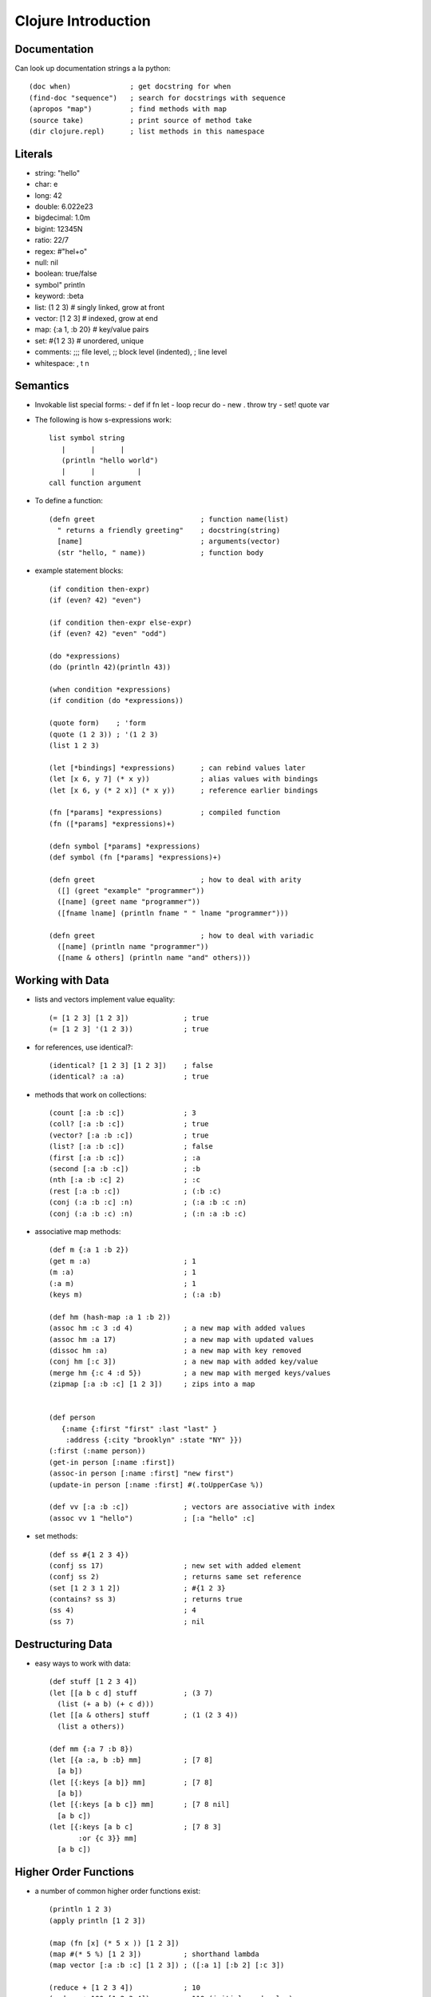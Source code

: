 ============================================================
Clojure Introduction
============================================================

------------------------------------------------------------
Documentation
------------------------------------------------------------

Can look up documentation strings a la python::

    (doc when)              ; get docstring for when
    (find-doc "sequence")   ; search for docstrings with sequence
    (apropos "map")         ; find methods with map
    (source take)           ; print source of method take
    (dir clojure.repl)      ; list methods in this namespace

------------------------------------------------------------
Literals
------------------------------------------------------------

* string:       "hello"
* char:         \e
* long:         42
* double:       6.022e23
* bigdecimal:   1.0m
* bigint:       12345N
* ratio:        22/7
* regex:        #"hel+o"
* null:         nil
* boolean:      true/false
* symbol"       println
* keyword:      :beta
* list:         (1 2 3)         # singly linked, grow at front
* vector:       [1 2 3]         # indexed, grow at end
* map:          {:a 1, :b 20}   # key/value pairs
* set:          #{1 2 3}        # unordered, unique
* comments:     ;;; file level, ;; block level (indented), ; line level
* whitespace:   , \t \n 

------------------------------------------------------------
Semantics
------------------------------------------------------------

* Invokable list special forms:
  - def if fn let
  - loop recur do
  - new . throw try
  - set! quote var

* The following is how s-expressions work::

    list symbol string
       |      |      |
       (println "hello world")
       |      |          |
    call function argument

* To define a function::

    (defn greet                         ; function name(list)
      " returns a friendly greeting"    ; docstring(string)
      [name]                            ; arguments(vector)
      (str "hello, " name))             ; function body

* example statement blocks::

    (if condition then-expr)
    (if (even? 42) "even")

    (if condition then-expr else-expr)
    (if (even? 42) "even" "odd")

    (do *expressions)
    (do (println 42)(println 43))

    (when condition *expressions)
    (if condition (do *expressions))

    (quote form)    ; 'form
    (quote (1 2 3)) ; '(1 2 3)
    (list 1 2 3)

    (let [*bindings] *expressions)      ; can rebind values later
    (let [x 6, y 7] (* x y))            ; alias values with bindings
    (let [x 6, y (* 2 x)] (* x y))      ; reference earlier bindings

    (fn [*params] *expressions)         ; compiled function
    (fn ([*params] *expressions)+)

    (defn symbol [*params] *expressions)
    (def symbol (fn [*params] *expressions)+)

    (defn greet                         ; how to deal with arity
      ([] (greet "example" "programmer"))
      ([name] (greet name "programmer"))
      ([fname lname] (println fname " " lname "programmer")))

    (defn greet                         ; how to deal with variadic
      ([name] (println name "programmer"))
      ([name & others] (println name "and" others)))

------------------------------------------------------------
Working with Data 
------------------------------------------------------------

* lists and vectors implement value equality::

    (= [1 2 3] [1 2 3])             ; true
    (= [1 2 3] '(1 2 3))            ; true

* for references, use identical?::

    (identical? [1 2 3] [1 2 3])    ; false
    (identical? :a :a)              ; true

* methods that work on collections::

    (count [:a :b :c])              ; 3
    (coll? [:a :b :c])              ; true
    (vector? [:a :b :c])            ; true
    (list? [:a :b :c])              ; false
    (first [:a :b :c])              ; :a
    (second [:a :b :c])             ; :b
    (nth [:a :b :c] 2)              ; :c
    (rest [:a :b :c])               ; (:b :c)
    (conj (:a :b :c] :n)            ; (:a :b :c :n)
    (conj (:a :b :c) :n)            ; (:n :a :b :c)

* associative map methods::

    (def m {:a 1 :b 2})
    (get m :a)                      ; 1
    (m :a)                          ; 1
    (:a m)                          ; 1
    (keys m)                        ; (:a :b)

    (def hm (hash-map :a 1 :b 2))
    (assoc hm :c 3 :d 4)            ; a new map with added values
    (assoc hm :a 17)                ; a new map with updated values
    (dissoc hm :a)                  ; a new map with key removed
    (conj hm [:c 3])                ; a new map with added key/value
    (merge hm {:c 4 :d 5})          ; a new map with merged keys/values
    (zipmap [:a :b :c] [1 2 3])     ; zips into a map


    (def person
       {:name {:first "first" :last "last" }
        :address {:city "brooklyn" :state "NY" }})
    (:first (:name person))
    (get-in person [:name :first])
    (assoc-in person [:name :first] "new first")
    (update-in person [:name :first] #(.toUpperCase %))

    (def vv [:a :b :c])             ; vectors are associative with index
    (assoc vv 1 "hello")            ; [:a "hello" :c]

* set methods::

    (def ss #{1 2 3 4})
    (confj ss 17)                   ; new set with added element
    (confj ss 2)                    ; returns same set reference
    (set [1 2 3 1 2])               ; #{1 2 3}
    (contains? ss 3)                ; returns true
    (ss 4)                          ; 4
    (ss 7)                          ; nil

------------------------------------------------------------
Destructuring Data
------------------------------------------------------------

* easy ways to work with data::

    (def stuff [1 2 3 4])
    (let [[a b c d] stuff           ; (3 7)
      (list (+ a b) (+ c d)))
    (let [[a & others] stuff        ; (1 (2 3 4))
      (list a others))

    (def mm {:a 7 :b 8})
    (let [{a :a, b :b} mm]          ; [7 8]
      [a b])
    (let [{:keys [a b]} mm]         ; [7 8]
      [a b])
    (let [{:keys [a b c]} mm]       ; [7 8 nil]
      [a b c])
    (let [{:keys [a b c]            ; [7 8 3]
           :or {c 3}} mm]
      [a b c])

------------------------------------------------------------
Higher Order Functions
------------------------------------------------------------

* a number of common higher order functions exist::

    (println 1 2 3)
    (apply println [1 2 3])

    (map (fn [x] (* 5 x )) [1 2 3])
    (map #(* 5 %) [1 2 3])          ; shorthand lambda
    (map vector [:a :b :c] [1 2 3]) ; ([:a 1] [:b 2] [:c 3])

    (reduce + [1 2 3 4])            ; 10
    (reduce + 100 [1 2 3 4])        ; 110 (initial seed value)

    (filter even? [1 2 3 4 5])      ; (2 4)
    (filter identity [1 2 3 4 5])   ; (1 2 3 4 5)
    (filter (set "aeiou") "hello")  ; (\e \o)
    (remove (set "aeiou") "hello")

    (def add (fnil + 0))            ; replace nil with 0
    (add nil 3)                     ; 3
    (def m {:foo {:a 1 :b 2})
    (update-in m [:foo :a] inc)     ; {:foo {:a 2 :b 2})
    (update-in m [:baz :d] (fnil inc 0)) ; {:foo {:a 1 :b 2} :baz {:d 1})

    (frequencies "a short sharp")   ; character frequencies

------------------------------------------------------------
Sequences
------------------------------------------------------------

* there are a number of functions for working with sequences::

    (range 1 5)                     ; (1 2 3 4 5) (lazy)
    (range)
    (range end)
    (range start end)
    (range start end step)

    (map vector (range) [:a :b :c])
    (map-indexed vector [:a :b :c])
    (zipmap [:a :b :c] (range))

    (repeat 5 :a)                   ; limited repeat
    (take 10 (repeat :b))           ; infinite repeat

    (seq [1 2 3])                   ; (1 2 3)
    (seq #{1 2 3})                  ; (1 2 3)

* lazy vs strict::

    (with-open [file]
      (line-seq file))              ; lazy evaluation

    (with-open [file]
      (doall (line-seq file)))      ; strict evaluation

    (doall sequence)                ; get all elements of lazy sequence, list
    (dorun sequence)                ; force side effects of sequence, nil
    (doseq [symbol sequence] body)  ; roughly foreach to force side effects, nil
    (for [symbol sequence] body)    ; foreach, returns lazy list

------------------------------------------------------------
Interopping with Java
------------------------------------------------------------

* can examine the class type and hierarchy::

    (class "hello")                 ; java.lang.String
    (ancestors (class "hello"))     ; ... java.lang.Object
    (javadoc java.io.Writer)        ; url writer
    (javadoc "hello)                ; url for string

    (. object field)
    (. object method arguments*)
    (. class static-field)
    (. class static-method arguments*)

    (. "hello" charAt 0)            ; instance methods
    (.charAt "hello" 0)

    (. Long valueOf "42")           ; static methods
    (Long/valueOf "42")

    (. Math PI)                     ; static fields
    Math/PI

    (new java.io.File "/home")      ; constructors
    (java.io.File. "/home")

    (import (package classes*))     ; imports
    (import (java.net URL URI))

* exception handling a la Java::

    (try
       ... expressions ...
       (catch Class name
          ... handle exception ...)
       (finally
          ... finally code ... ))

    (throw exception)               ; print stack trace with (pst)
    (throw (Exception. "Boom!"))    ; view exception in REPL with *e

------------------------------------------------------------
Tools
------------------------------------------------------------

* clojure uses the default maven directory structure:
  - leiningen(project.clj)
  - cake
  - maven(pom.xml)
  - ant

* can find libraries at a number of locations
  - search.maven.org
  - jarvana.com
  - clojars.org

* included with clojure
  - clojure-contrib (lots of stuff)
  - clojure-bcl

------------------------------------------------------------
Namespaces
------------------------------------------------------------

* the repl displays the current namespace you are in::

    user => (ns my.cool.thing)        ; $CLASSPATH/my/cool/thing.clj    
    my.cool.thing => ...
    
    (ns my.cool.thing-doer)           ; $CLASSPATH/my/cool/thing_doer.clj    
    
    (foo.bar/hello)                   ; namespace qualified symbol
    
    (ns name references*)
    (ns name
      (:require [name :as foo]))      ; namespace aliasing
    (foo/function-in-foo)
    
    (ns name
      (:use [name :only (A B)]))      ; unqualified includes
    (A)                               ; don't need namespaces
    (B)
    
    (ns name
      (:use name))                    ; unqualified * include
    
    (ns name
      (:import (java.io File Writer))); import java classes
    
    (use 'clojure.string)             ; in repl, arguments must be quoted
    (require '[clojure.set :as set])

------------------------------------------------------------
Concurrency
------------------------------------------------------------

* parallelism implies many separate threads of execution
* concurrency implies many threads operating on some state
* generally one should deal with immutable values
* ref, atom, var, and agent are mutable references::

    (def tick (atom 1))             ; atomic CAS references
    (deref tick)                    ; 1
    (swap! tick inc)                ; 2
    (swap! tick + 10)               ; 12

    (def a (ref 1))                 ; STM references
    (def b (ref 10))
    (dosync
      (alter a inc)
      (alter b + 10))

    (def c (agent 1))               ; like an actor with behavior as message
    (send a inc)                    ; messages are processed in order

------------------------------------------------------------
Macros
------------------------------------------------------------

* basically let us do things after the parser::

    (read-string "(println 1 2 3)")
    (eval *1)

    (defmacro when [test & body]    ; code for (when [] ...)
      (list 'if test (cons 'do body)))
    (macroexpand '(when a b c d))   ; see macro result

    `(syntax-quoted ~unquoted       ; think of like cpp escapes
                    ~@splice-unquoted)
    (gensym "foo")                  ; generates a unique foo symbol
    `(let [x# 1] x#)                ; # shortcut

------------------------------------------------------------
Recursion
------------------------------------------------------------

* common examples of solving problems with recursion::

    (defn gcd [x y]                 ; x >= y
      (if (zero? y) x
        (gcd y (rem x y))))

    (defn gcd [x y]                 ; tail call version
      (if (zero? y) x
        (recur y (rem x y))))       ; no native tail call optimization

    (defn fib-step [a b n]          ; traditional method
      (if (= 1 n) b
        (recur b (+ a b)(dec n))))
    (defn fib [n]
      (fib-step 0 1 n))

    (defn fib [n]                   ; using loop/recur
       (loop [a 0, b 1, i n]
         (if (= 1 i) b
           (recur b (+ a b)(dec i)))))

    (loop [initialization]          ; general template
      (if termination-condition
        return-value
        (recur updated-variables)))

.. todo:: finish
